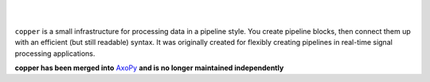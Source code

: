 .. image:: doc/_static/logo_full.png
   :alt: copper logo

|

.. image:: https://api.travis-ci.org/ucdrascal/copper.svg?branch=master
    :target: https://travis-ci.org/ucdrascal/copper
    :alt: Travis CI Status

.. image:: https://codecov.io/gh/ucdrascal/copper/branch/master/graph/badge.svg
    :target: https://codecov.io/gh/ucdrascal/copper
    :alt: Code Coverage Status

.. image:: https://readthedocs.org/projects/copper/badge/?version=latest
   :target: http://copper.readthedocs.io/en/latest/?badge=latest
   :alt: Documentation Status

|

``copper`` is a small infrastructure for processing data in a pipeline style.
You create pipeline blocks, then connect them up with an efficient (but still
readable) syntax. It was originally created for flexibly creating pipelines
in real-time signal processing applications.

**copper has been merged into** `AxoPy <https://github.com/ucdrascal/axopy>`_ **and is no longer maintained independently**
